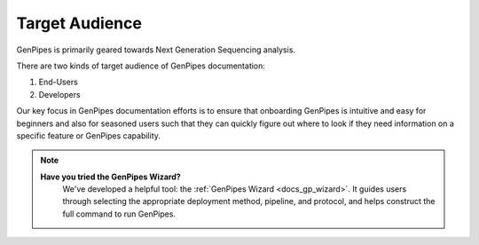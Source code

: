 .. _doc_target_audience:

Target Audience
===============

GenPipes is primarily geared towards Next Generation Sequencing analysis. 

There are two kinds of target audience of GenPipes documentation:

1. End-Users
2. Developers

.. tabs::

   .. tab:: End-Users

      Researchers and analysts working in bioinformatics and gene-sequencing computational processing. GenPipes' strength lies in its simple interface that makes it very easy for students and researchers in need of sophisticated, yet easy to use bioinformatics workflow management tool with built-in pipelines for various genomic analyses.

   .. tab:: Developers

      Software experts and implementers who would like to improve and enhance the GenPipes framework.

Our key focus in GenPipes documentation efforts is to ensure that onboarding GenPipes is intuitive and easy for beginners and also for seasoned users such that they can quickly figure out where to look if they need information on a specific feature or GenPipes capability.

.. note::
   **Have you tried the GenPipes Wizard?**
      We've developed a helpful tool: the :ref:`GenPipes Wizard <docs_gp_wizard>`. It guides users through selecting the appropriate deployment method, pipeline, and protocol, and helps construct the full command to run GenPipes.
